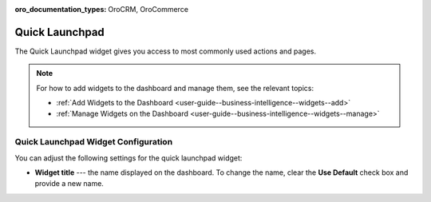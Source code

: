 .. _user-guide--business-intelligence--widgets--quick-launchpad:

:oro_documentation_types: OroCRM, OroCommerce

Quick Launchpad
---------------

The Quick Launchpad widget gives you access to most commonly used actions and pages.

.. image:: /user/img/dashboards/quick_launchpad.png

.. note:: For how to add widgets to the dashboard and manage them, see the relevant topics:

      * :ref:`Add Widgets to the Dashboard <user-guide--business-intelligence--widgets--add>`
      * :ref:`Manage Widgets on the Dashboard <user-guide--business-intelligence--widgets--manage>`


Quick Launchpad Widget Configuration
^^^^^^^^^^^^^^^^^^^^^^^^^^^^^^^^^^^^

You can adjust the following settings for the quick launchpad widget:

* **Widget title** --- the name displayed on the dashboard. To change the name, clear the **Use Default** check box and provide a new name.

.. image:: /user/img/dashboards/quick_launchpad_config.png